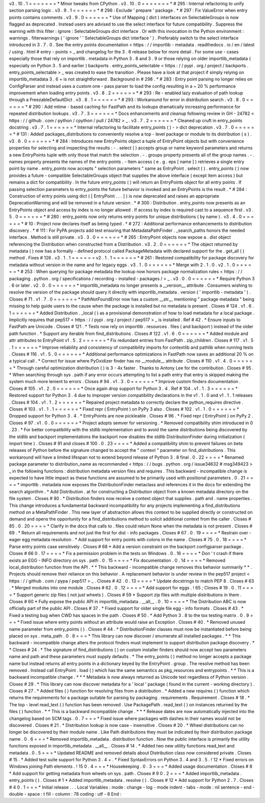v3
.
10
.
1
=
=
=
=
=
=
=
*
Minor
tweaks
from
CPython
.
v3
.
10
.
0
=
=
=
=
=
=
=
*
#
295
:
Internal
refactoring
to
unify
section
parsing
logic
.
v3
.
9
.
1
=
=
=
=
=
=
*
#
296
:
Exclude
'
prepare
'
package
.
*
#
297
:
Fix
ValueError
when
entry
points
contains
comments
.
v3
.
9
.
0
=
=
=
=
=
=
*
Use
of
Mapping
(
dict
)
interfaces
on
SelectableGroups
is
now
flagged
as
deprecated
.
Instead
users
are
advised
to
use
the
select
interface
for
future
compatibility
.
Suppress
the
warning
with
this
filter
:
ignore
:
SelectableGroups
dict
interface
.
Or
with
this
invocation
in
the
Python
environment
:
warnings
.
filterwarnings
(
'
ignore
'
'
SelectableGroups
dict
interface
'
)
.
Preferably
switch
to
the
select
interface
introduced
in
3
.
7
.
0
.
See
the
entry
points
documentation
<
https
:
/
/
importlib
-
metadata
.
readthedocs
.
io
/
en
/
latest
/
using
.
html
#
entry
-
points
>
_
and
changelog
for
the
3
.
6
release
below
for
more
detail
.
For
some
use
-
cases
especially
those
that
rely
on
importlib
.
metadata
in
Python
3
.
8
and
3
.
9
or
those
relying
on
older
importlib_metadata
(
especially
on
Python
3
.
5
and
earlier
)
backports
.
entry_points_selectable
<
https
:
/
/
pypi
.
org
/
project
/
backports
.
entry_points_selectable
>
_
was
created
to
ease
the
transition
.
Please
have
a
look
at
that
project
if
simply
relying
on
importlib_metadata
3
.
6
+
is
not
straightforward
.
Background
in
#
298
.
*
#
283
:
Entry
point
parsing
no
longer
relies
on
ConfigParser
and
instead
uses
a
custom
one
-
pass
parser
to
load
the
config
resulting
in
a
~
20
%
performance
improvement
when
loading
entry
points
.
v3
.
8
.
2
=
=
=
=
=
=
*
#
293
:
Re
-
enabled
lazy
evaluation
of
path
lookup
through
a
FreezableDefaultDict
.
v3
.
8
.
1
=
=
=
=
=
=
*
#
293
:
Workaround
for
error
in
distribution
search
.
v3
.
8
.
0
=
=
=
=
=
=
*
#
290
:
Add
mtime
-
based
caching
for
FastPath
and
its
lookups
dramatically
increasing
performance
for
repeated
distribution
lookups
.
v3
.
7
.
3
=
=
=
=
=
=
*
Docs
enhancements
and
cleanup
following
review
in
GH
-
24782
<
https
:
/
/
github
.
com
/
python
/
cpython
/
pull
/
24782
>
_
.
v3
.
7
.
2
=
=
=
=
=
=
*
Cleaned
up
cruft
in
entry_points
docstring
.
v3
.
7
.
1
=
=
=
=
=
=
*
Internal
refactoring
to
facilitate
entry_points
(
)
-
>
dict
deprecation
.
v3
.
7
.
0
=
=
=
=
=
=
*
#
131
:
Added
packages_distributions
to
conveniently
resolve
a
top
-
level
package
or
module
to
its
distribution
(
s
)
.
v3
.
6
.
0
=
=
=
=
=
=
*
#
284
:
Introduces
new
EntryPoints
object
a
tuple
of
EntryPoint
objects
but
with
convenience
properties
for
selecting
and
inspecting
the
results
:
-
.
select
(
)
accepts
group
or
name
keyword
parameters
and
returns
a
new
EntryPoints
tuple
with
only
those
that
match
the
selection
.
-
.
groups
property
presents
all
of
the
group
names
.
-
.
names
property
presents
the
names
of
the
entry
points
.
-
Item
access
(
e
.
g
.
eps
[
name
]
)
retrieves
a
single
entry
point
by
name
.
entry_points
now
accepts
"
selection
parameters
"
same
as
EntryPoint
.
select
(
)
.
entry_points
(
)
now
provides
a
future
-
compatible
SelectableGroups
object
that
supplies
the
above
interface
(
except
item
access
)
but
remains
a
dict
for
compatibility
.
In
the
future
entry_points
(
)
will
return
an
EntryPoints
object
for
all
entry
points
.
If
passing
selection
parameters
to
entry_points
the
future
behavior
is
invoked
and
an
EntryPoints
is
the
result
.
*
#
284
:
Construction
of
entry
points
using
dict
(
[
EntryPoint
.
.
.
]
)
is
now
deprecated
and
raises
an
appropriate
DeprecationWarning
and
will
be
removed
in
a
future
version
.
*
#
300
:
Distribution
.
entry_points
now
presents
as
an
EntryPoints
object
and
access
by
index
is
no
longer
allowed
.
If
access
by
index
is
required
cast
to
a
sequence
first
.
v3
.
5
.
0
=
=
=
=
=
=
*
#
280
:
entry_points
now
only
returns
entry
points
for
unique
distributions
(
by
name
)
.
v3
.
4
.
0
=
=
=
=
=
=
*
#
10
:
Project
now
declares
itself
as
being
typed
.
*
#
272
:
Additional
performance
enhancements
to
distribution
discovery
.
*
#
111
:
For
PyPA
projects
add
test
ensuring
that
MetadataPathFinder
.
_search_paths
honors
the
needed
interface
.
Method
is
still
private
.
v3
.
3
.
0
=
=
=
=
=
=
*
#
265
:
EntryPoint
objects
now
expose
a
.
dist
object
referencing
the
Distribution
when
constructed
from
a
Distribution
.
v3
.
2
.
0
=
=
=
=
=
=
*
The
object
returned
by
metadata
(
)
now
has
a
formally
-
defined
protocol
called
PackageMetadata
with
declared
support
for
the
.
get_all
(
)
method
.
Fixes
#
126
.
v3
.
1
.
1
=
=
=
=
=
=
v2
.
1
.
1
=
=
=
=
=
=
*
#
261
:
Restored
compatibility
for
package
discovery
for
metadata
without
version
in
the
name
and
for
legacy
eggs
.
v3
.
1
.
0
=
=
=
=
=
=
*
Merge
with
2
.
1
.
0
.
v2
.
1
.
0
=
=
=
=
=
=
*
#
253
:
When
querying
for
package
metadata
the
lookup
now
honors
package
normalization
rules
<
https
:
/
/
packaging
.
python
.
org
/
specifications
/
recording
-
installed
-
packages
/
>
_
.
v3
.
0
.
0
=
=
=
=
=
=
*
Require
Python
3
.
6
or
later
.
v2
.
0
.
0
=
=
=
=
=
=
*
importlib_metadata
no
longer
presents
a
__version__
attribute
.
Consumers
wishing
to
resolve
the
version
of
the
package
should
query
it
directly
with
importlib_metadata
.
version
(
'
importlib
-
metadata
'
)
.
Closes
#
71
.
v1
.
7
.
0
=
=
=
=
=
=
*
PathNotFoundError
now
has
a
custom
__str__
mentioning
"
package
metadata
"
being
missing
to
help
guide
users
to
the
cause
when
the
package
is
installed
but
no
metadata
is
present
.
Closes
#
124
.
v1
.
6
.
1
=
=
=
=
=
=
*
Added
Distribution
.
_local
(
)
as
a
provisional
demonstration
of
how
to
load
metadata
for
a
local
package
.
Implicitly
requires
that
pep517
<
https
:
/
/
pypi
.
org
/
project
/
pep517
>
_
is
installed
.
Ref
#
42
.
*
Ensure
inputs
to
FastPath
are
Unicode
.
Closes
#
121
.
*
Tests
now
rely
on
importlib
.
resources
.
files
(
and
backport
)
instead
of
the
older
path
function
.
*
Support
any
iterable
from
find_distributions
.
Closes
#
122
.
v1
.
6
.
0
=
=
=
=
=
=
*
Added
module
and
attr
attributes
to
EntryPoint
v1
.
5
.
2
=
=
=
=
=
=
*
Fix
redundant
entries
from
FastPath
.
zip_children
.
Closes
#
117
.
v1
.
5
.
1
=
=
=
=
=
=
*
Improve
reliability
and
consistency
of
compatibility
imports
for
contextlib
and
pathlib
when
running
tests
.
Closes
#
116
.
v1
.
5
.
0
=
=
=
=
=
=
*
Additional
performance
optimizations
in
FastPath
now
saves
an
additional
20
%
on
a
typical
call
.
*
Correct
for
issue
where
PyOxidizer
finder
has
no
__module__
attribute
.
Closes
#
110
.
v1
.
4
.
0
=
=
=
=
=
=
*
Through
careful
optimization
distribution
(
)
is
3
-
4x
faster
.
Thanks
to
Antony
Lee
for
the
contribution
.
Closes
#
95
.
*
When
searching
through
sys
.
path
if
any
error
occurs
attempting
to
list
a
path
entry
that
entry
is
skipped
making
the
system
much
more
lenient
to
errors
.
Closes
#
94
.
v1
.
3
.
0
=
=
=
=
=
=
*
Improve
custom
finders
documentation
.
Closes
#
105
.
v1
.
2
.
0
=
=
=
=
=
=
*
Once
again
drop
support
for
Python
3
.
4
.
Ref
#
104
.
v1
.
1
.
3
=
=
=
=
=
=
*
Restored
support
for
Python
3
.
4
due
to
improper
version
compatibility
declarations
in
the
v1
.
1
.
0
and
v1
.
1
.
1
releases
.
Closes
#
104
.
v1
.
1
.
2
=
=
=
=
=
=
*
Repaired
project
metadata
to
correctly
declare
the
python_requires
directive
.
Closes
#
103
.
v1
.
1
.
1
=
=
=
=
=
=
*
Fixed
repr
(
EntryPoint
)
on
PyPy
3
also
.
Closes
#
102
.
v1
.
1
.
0
=
=
=
=
=
=
*
Dropped
support
for
Python
3
.
4
.
*
EntryPoints
are
now
pickleable
.
Closes
#
96
.
*
Fixed
repr
(
EntryPoint
)
on
PyPy
2
.
Closes
#
97
.
v1
.
0
.
0
=
=
=
=
=
=
*
Project
adopts
semver
for
versioning
.
*
Removed
compatibility
shim
introduced
in
0
.
23
.
*
For
better
compatibility
with
the
stdlib
implementation
and
to
avoid
the
same
distributions
being
discovered
by
the
stdlib
and
backport
implementations
the
backport
now
disables
the
stdlib
DistributionFinder
during
initialization
(
import
time
)
.
Closes
#
91
and
closes
#
100
.
0
.
23
=
=
=
=
*
Added
a
compatibility
shim
to
prevent
failures
on
beta
releases
of
Python
before
the
signature
changed
to
accept
the
"
context
"
parameter
on
find_distributions
.
This
workaround
will
have
a
limited
lifespan
not
to
extend
beyond
release
of
Python
3
.
8
final
.
0
.
22
=
=
=
=
*
Renamed
package
parameter
to
distribution_name
as
recommended
<
https
:
/
/
bugs
.
python
.
org
/
issue34632
#
msg349423
>
_
in
the
following
functions
:
distribution
metadata
version
files
and
requires
.
This
backward
-
incompatible
change
is
expected
to
have
little
impact
as
these
functions
are
assumed
to
be
primarily
used
with
positional
parameters
.
0
.
21
=
=
=
=
*
importlib
.
metadata
now
exposes
the
DistributionFinder
metaclass
and
references
it
in
the
docs
for
extending
the
search
algorithm
.
*
Add
Distribution
.
at
for
constructing
a
Distribution
object
from
a
known
metadata
directory
on
the
file
system
.
Closes
#
80
.
*
Distribution
finders
now
receive
a
context
object
that
supplies
.
path
and
.
name
properties
.
This
change
introduces
a
fundamental
backward
incompatibility
for
any
projects
implementing
a
find_distributions
method
on
a
MetaPathFinder
.
This
new
layer
of
abstraction
allows
this
context
to
be
supplied
directly
or
constructed
on
demand
and
opens
the
opportunity
for
a
find_distributions
method
to
solicit
additional
context
from
the
caller
.
Closes
#
85
.
0
.
20
=
=
=
=
*
Clarify
in
the
docs
that
calls
to
.
files
could
return
None
when
the
metadata
is
not
present
.
Closes
#
69
.
*
Return
all
requirements
and
not
just
the
first
for
dist
-
info
packages
.
Closes
#
67
.
0
.
19
=
=
=
=
*
Restrain
over
-
eager
egg
metadata
resolution
.
*
Add
support
for
entry
points
with
colons
in
the
name
.
Closes
#
75
.
0
.
18
=
=
=
=
*
Parse
entry
points
case
sensitively
.
Closes
#
68
*
Add
a
version
constraint
on
the
backport
configparser
package
.
Closes
#
66
0
.
17
=
=
=
=
*
Fix
a
permission
problem
in
the
tests
on
Windows
.
0
.
16
=
=
=
=
*
Don
'
t
crash
if
there
exists
an
EGG
-
INFO
directory
on
sys
.
path
.
0
.
15
=
=
=
=
*
Fix
documentation
.
0
.
14
=
=
=
=
*
Removed
local_distribution
function
from
the
API
.
*
*
This
backward
-
incompatible
change
removes
this
behavior
summarily
*
*
.
Projects
should
remove
their
reliance
on
this
behavior
.
A
replacement
behavior
is
under
review
in
the
pep517
project
<
https
:
/
/
github
.
com
/
pypa
/
pep517
>
_
.
Closes
#
42
.
0
.
13
=
=
=
=
*
Update
docstrings
to
match
PEP
8
.
Closes
#
63
.
*
Merged
modules
into
one
module
.
Closes
#
62
.
0
.
12
=
=
=
=
*
Add
support
for
eggs
.
!
65
;
Closes
#
19
.
0
.
11
=
=
=
=
*
Support
generic
zip
files
(
not
just
wheels
)
.
Closes
#
59
*
Support
zip
files
with
multiple
distributions
in
them
.
Closes
#
60
*
Fully
expose
the
public
API
in
importlib_metadata
.
__all__
.
0
.
10
=
=
=
=
*
The
Distribution
ABC
is
now
officially
part
of
the
public
API
.
Closes
#
37
.
*
Fixed
support
for
older
single
file
egg
-
info
formats
.
Closes
#
43
.
*
Fixed
a
testing
bug
when
CWD
has
spaces
in
the
path
.
Closes
#
50
.
*
Add
Python
3
.
8
to
the
tox
testing
matrix
.
0
.
9
=
=
=
*
Fixed
issue
where
entry
points
without
an
attribute
would
raise
an
Exception
.
Closes
#
40
.
*
Removed
unused
name
parameter
from
entry_points
(
)
.
Closes
#
44
.
*
DistributionFinder
classes
must
now
be
instantiated
before
being
placed
on
sys
.
meta_path
.
0
.
8
=
=
=
*
This
library
can
now
discover
/
enumerate
all
installed
packages
.
*
*
This
backward
-
incompatible
change
alters
the
protocol
finders
must
implement
to
support
distribution
package
discovery
.
*
*
Closes
#
24
.
*
The
signature
of
find_distributions
(
)
on
custom
installer
finders
should
now
accept
two
parameters
name
and
path
and
these
parameters
must
supply
defaults
.
*
The
entry_points
(
)
method
no
longer
accepts
a
package
name
but
instead
returns
all
entry
points
in
a
dictionary
keyed
by
the
EntryPoint
.
group
.
The
resolve
method
has
been
removed
.
Instead
call
EntryPoint
.
load
(
)
which
has
the
same
semantics
as
pkg_resources
and
entrypoints
.
*
*
This
is
a
backward
incompatible
change
.
*
*
*
Metadata
is
now
always
returned
as
Unicode
text
regardless
of
Python
version
.
Closes
#
29
.
*
This
library
can
now
discover
metadata
for
a
'
local
'
package
(
found
in
the
current
-
working
directory
)
.
Closes
#
27
.
*
Added
files
(
)
function
for
resolving
files
from
a
distribution
.
*
Added
a
new
requires
(
)
function
which
returns
the
requirements
for
a
package
suitable
for
parsing
by
packaging
.
requirements
.
Requirement
.
Closes
#
18
.
*
The
top
-
level
read_text
(
)
function
has
been
removed
.
Use
PackagePath
.
read_text
(
)
on
instances
returned
by
the
files
(
)
function
.
*
*
This
is
a
backward
incompatible
change
.
*
*
*
Release
dates
are
now
automatically
injected
into
the
changelog
based
on
SCM
tags
.
0
.
7
=
=
=
*
Fixed
issue
where
packages
with
dashes
in
their
names
would
not
be
discovered
.
Closes
#
21
.
*
Distribution
lookup
is
now
case
-
insensitive
.
Closes
#
20
.
*
Wheel
distributions
can
no
longer
be
discovered
by
their
module
name
.
Like
Path
distributions
they
must
be
indicated
by
their
distribution
package
name
.
0
.
6
=
=
=
*
Removed
importlib_metadata
.
distribution
function
.
Now
the
public
interface
is
primarily
the
utility
functions
exposed
in
importlib_metadata
.
__all__
.
Closes
#
14
.
*
Added
two
new
utility
functions
read_text
and
metadata
.
0
.
5
=
=
=
*
Updated
README
and
removed
details
about
Distribution
class
now
considered
private
.
Closes
#
15
.
*
Added
test
suite
support
for
Python
3
.
4
+
.
*
Fixed
SyntaxErrors
on
Python
3
.
4
and
3
.
5
.
!
12
*
Fixed
errors
on
Windows
joining
Path
elements
.
!
15
0
.
4
=
=
=
*
Housekeeping
.
0
.
3
=
=
=
*
Added
usage
documentation
.
Closes
#
8
*
Add
support
for
getting
metadata
from
wheels
on
sys
.
path
.
Closes
#
9
0
.
2
=
=
=
*
Added
importlib_metadata
.
entry_points
(
)
.
Closes
#
1
*
Added
importlib_metadata
.
resolve
(
)
.
Closes
#
12
*
Add
support
for
Python
2
.
7
.
Closes
#
4
0
.
1
=
=
=
*
Initial
release
.
.
.
Local
Variables
:
mode
:
change
-
log
-
mode
indent
-
tabs
-
mode
:
nil
sentence
-
end
-
double
-
space
:
t
fill
-
column
:
78
coding
:
utf
-
8
End
:
